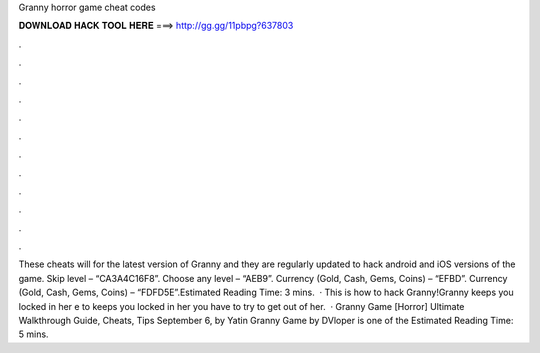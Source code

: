 Granny horror game cheat codes

𝐃𝐎𝐖𝐍𝐋𝐎𝐀𝐃 𝐇𝐀𝐂𝐊 𝐓𝐎𝐎𝐋 𝐇𝐄𝐑𝐄 ===> http://gg.gg/11pbpg?637803

.

.

.

.

.

.

.

.

.

.

.

.

These cheats will for the latest version of Granny and they are regularly updated to hack android and iOS versions of the game. Skip level – “CA3A4C16F8”. Choose any level – “AEB9”. Currency (Gold, Cash, Gems, Coins) – “EFBD”. Currency (Gold, Cash, Gems, Coins) – “FDFD5E”.Estimated Reading Time: 3 mins.  · This is how to hack Granny!Granny keeps you locked in her e to  keeps you locked in her  you have to try to get out of her.  · Granny Game [Horror] Ultimate Walkthrough Guide, Cheats, Tips September 6, by Yatin Granny Game by DVloper is one of the Estimated Reading Time: 5 mins.